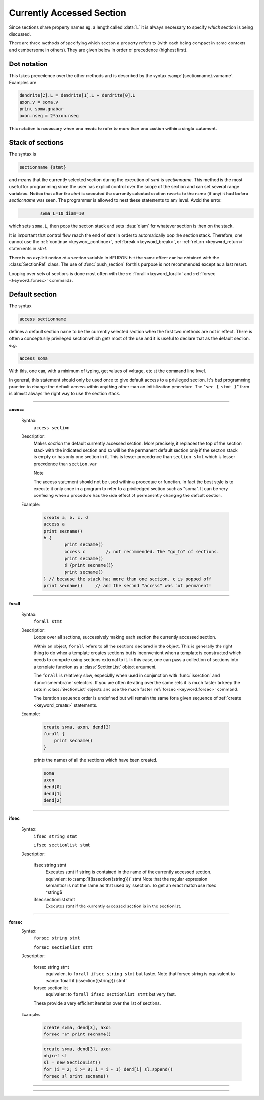.. _secspec:

.. _CurrentlyAccessedSection:

Currently Accessed Section
--------------------------


Since sections share property names eg. a length called :data:`L` 
it is always necessary to specify 
*which* section is being discussed. 

There are three methods 
of specifying which section a property refers to (with each being 
compact in some contexts and cumbersome in others). They are given 
below in order of precedence (highest first). 


Dot notation 
~~~~~~~~~~~~
This takes precedence over the other methods and 
is described by the syntax :samp:`{sectionname}.varname`. Examples 
are 

.. code-block::
    none

    dendrite[2].L = dendrite[1].L + dendrite[0].L 
    axon.v = soma.v 
    print soma.gnabar 
    axon.nseg = 2*axon.nseg 

This notation is necessary when one needs to refer to more than 
one section within a single statement. 

Stack of sections
~~~~~~~~~~~~~~~~~
The syntax is 

.. code-block::
    none

    sectionname {stmt} 

and means that the currently selected section during the 
execution of *stmt* 
is *sectionname*. This method is the most useful for 
programming since the user has explicit control over 
the scope of the section and can set several range variables. 
Notice that after the *stmt* is executed the currently selected 
section reverts 
to the name (if any) it had before *sectionname* was seen. The 
programmer is allowed to 
nest these statements to any level. 
Avoid the error: 

.. code-block::
    none

            soma L=10 diam=10 

which sets ``soma.L``, then pops the section stack and sets :data:`diam` 
for whatever section is then on the stack. 
 
It is important that control flow reach the end of *stmt* in order to 
automatically pop the section stack. Therefore, one cannot use 
the :ref:`continue <keyword_continue>`, :ref:`break <keyword_break>`, or :ref:`return <keyword_return>` statements in *stmt*. 
 
There is no explicit notion of a section variable in NEURON but the same 
effect can be obtained with the :class:`SectionRef` class. The use of :func:`push_section` 
for this purpose is not recommended except as a last resort. 
 
Looping over sets of sections is done most often with the :ref:`forall <keyword_forall>` and :ref:`forsec <keyword_forsec>` 
commands. 
 

Default section
~~~~~~~~~~~~~~~
The syntax 

.. code-block::
    none

    access sectionname 

defines a default section name to be the currently selected section when the 
first two methods are not in effect. There is often a conceptually 
privileged section which gets most of the use and it is useful to 
declare that as the default section. e.g. 

.. code-block::
    none

    access soma 

With this, one can, with a minimum of typing, get values of voltage, etc 
at 
the command line level. 
 
In general, this statement should only be used once to give default access 
to a privileged section. It's bad programming practice to change the 
default access within anything other than an initialization procedure. 
The "``sec { stmt }``" form is almost always the right way to 
use the section stack. 

         
         

----


.. index::  access (keyword)

.. _keyword_access:

**access**


    Syntax:
        ``access section``



    Description:
        Makes *section* the default currently accessed section. 
        More precisely, it replaces the top of the section stack with the 
        indicated section and so will be the permanent default section only if 
        the section stack is empty or has only one section in it. 
        This is lesser 
        precedence than 
        ``section stmt`` 
        which is lesser precedence than 
        ``section.var`` 
         
        Note: 
         
        The access statement should not be used within a procedure or function. In 
        fact the best style is to execute it only once in a program to refer to 
        a priviledged section such as "soma". It can be very confusing when a 
        procedure has the side effect of permanently changing the default section. 

    Example:

        .. code-block::
            none

            create a, b, c, d 
            access a  
            print secname()  
            b {  
                    print secname()  
                    access c        // not recommended. The "go_to" of sections. 
                    print secname()  
                    d {print secname()} 
                    print secname() 
            } // because the stack has more than one section, c is popped off 
            print secname()	// and the second "access" was not permanent! 


         

----


.. index::  forall (keyword)

.. _keyword_forall:

**forall**

    Syntax:
        ``forall stmt``



    Description:
        Loops over all sections, successively making each section the currently 
        accessed section. 
         
        Within an object, ``forall`` refers to all the sections 
        declared in the object. This is generally the right thing to do when a template 
        creates sections but is inconvenient when a template is constructed which 
        needs to compute using sections external to it. In this case, one can pass a collection 
        of sections into a template function as a :class:`SectionList` object argument. 
         
        The ``forall`` is relatively slow, 
        especially when used in conjunction with :func:`issection` 
        and :func:`ismembrane` selectors. If you are often iterating over the same 
        sets it is much faster to keep the sets in :class:`SectionList` objects and use 
        the much faster :ref:`forsec <keyword_forsec>` command. 
         
        The iteration sequence order is undefined but will remain the same for 
        a given sequence of :ref:`create <keyword_create>` statements. 
         

    Example:

        .. code-block::
            none

            create soma, axon, dend[3] 
            forall { 
            	print secname() 
            } 

        prints the names of all the sections which have been created. 

        .. code-block::
            none

            soma 
            axon 
            dend[0] 
            dend[1] 
            dend[2] 

    .. seealso::
        :ref:`forsec <keyword_forsec>`, :ref:`ifsec <keyword_ifsec>`, :func:`issection`, :func:`SectionList`, :func:`ismembrane`

         

----



.. index::  ifsec (keyword)

.. _keyword_ifsec:

**ifsec**

    Syntax:
        ``ifsec string stmt``

        ``ifsec sectionlist stmt``


    Description:


        ifsec string stmt 
            Executes stmt if string is contained in the name of the currently 
            accessed section.  equivalent to :samp:`if(issection({string}))` stmt 
            Note that the regular expression semantics is not the same as that 
            used by issection. To get an exact match use 
            ifsec ^string$ 

        ifsec sectionlist stmt 
            Executes stmt if the currently accessed section is in the sectionlist. 


    .. seealso::
        :ref:`forsec <keyword_forsec>`, :class:`SectionList`, :func:`issection`

         

----



.. index::  forsec (keyword)

.. _keyword_forsec:

**forsec**
    Syntax:
        ``forsec string stmt``

        ``forsec sectionlist stmt``



    Description:


        forsec string stmt 
            equivalent to ``forall ifsec string stmt`` but faster. 
            Note that forsec string is equivalent to 
            :samp:`forall if (issection({string})) stmt` 

        forsec sectionlist 
            equivalent to ``forall ifsec sectionlist stmt`` but very fast. 

        These provide a very efficient iteration over the list of sections. 

    Example:

        .. code-block::
            none

            create soma, dend[3], axon 
            forsec "a" print secname() 


        .. code-block::
            none

            create soma, dend[3], axon 
            objref sl 
            sl = new SectionList() 
            for (i = 2; i >= 0; i = i - 1) dend[i] sl.append() 
            forsec sl print secname() 


         

----



.. function:: pop_section


    Syntax:
        ``pop_section()``


    Description:
        Take the currently accessed section off the section stack. This can only be used after 
        a function which pushes a section on the section stack such as 
        ``point_process.getloc()``. 

    Example:

        .. code-block::
            none

            create soma[5] 
            objref stim[5] 
            for i=0,4 soma[i] stim[i] = new IClamp(i/4) 
            for i=0,4 { 
            	x = stim[i].get_loc() 
            	printf("location of %s is %s(%g)\n", stim[i], secname(), x) 
            	pop_section() 
            } 


         

----



.. function:: push_section


    Syntax:
        ``push_section(number)``

        ``push_section(section_name)``


    Description:
        This function, along with ``pop_section()`` should only be used as a last resort. 
        It will place a specified section on the top of the section stack, 
        becoming the current section to which all operations apply. It is 
        probably always better to use :class:`SectionRef` 
        or :class:`SectionList` . 


        :samp:`push_section({number})` 
            Push the section identified by the number returned by 
            this_section, etc. which you desire to be the currently accessed 
            section. Any section pushed must have a corresponding pop_section() 
            later or else the section stack will be corrupted. The number is 
            not guaranteed to be the same across separate invocations of NEURON. 

        :samp:`push_section({section_name})`
            Push the section identified by the name obtained 
            from sectionname(*strdef*). Note: at this time the implementation 
            iterates over all sections to find the proper one; so do not use 
            in loops. 


    .. seealso::
        :class:`SectionRef`

         
         


